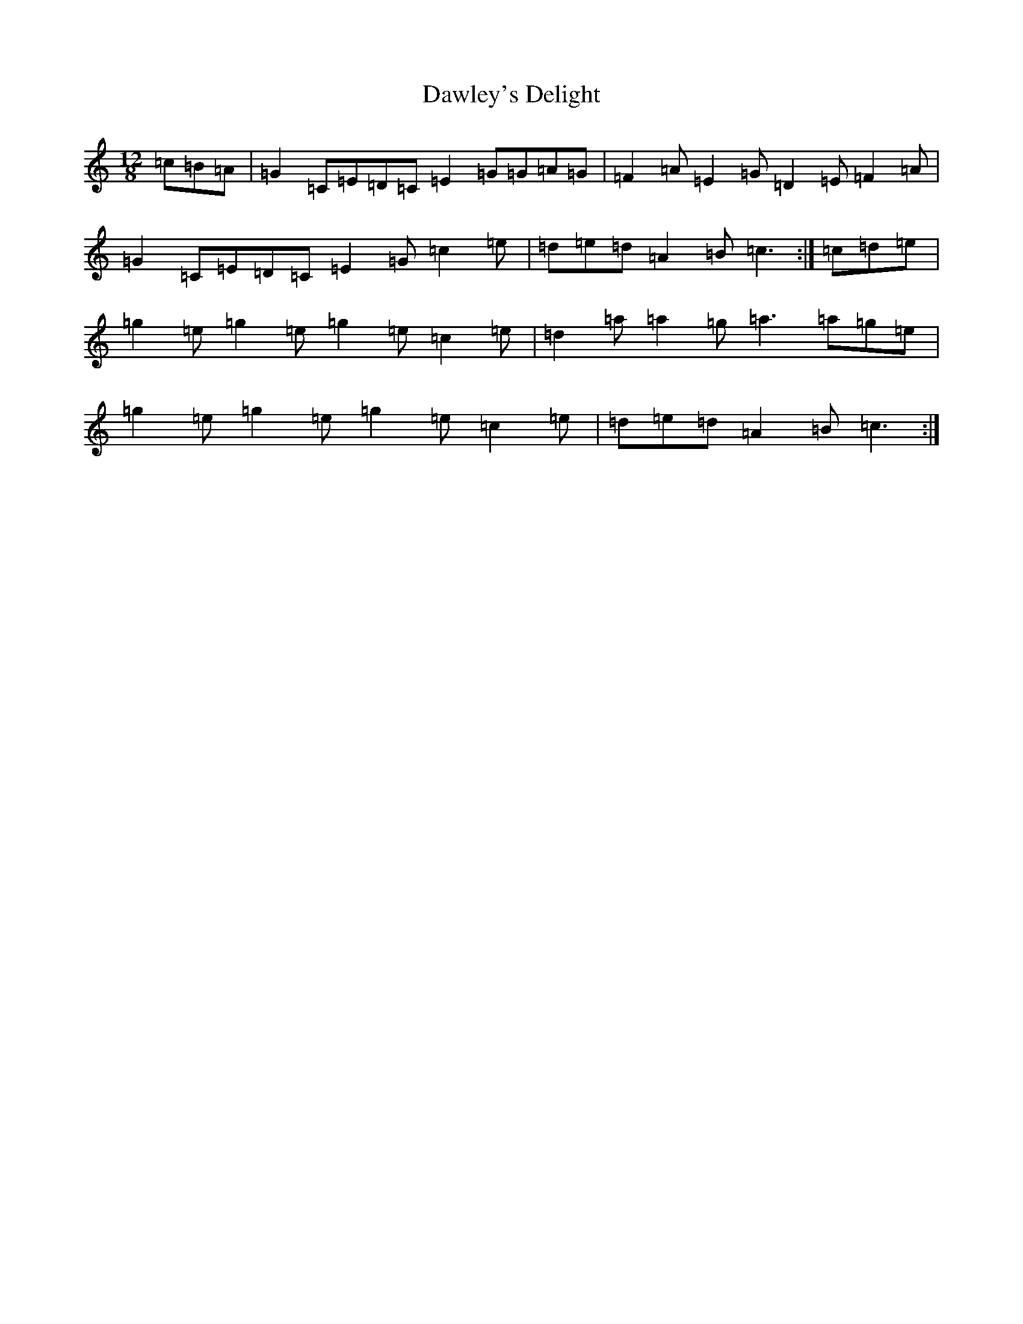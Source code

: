 X: 4964
T: Dawley's Delight
S: https://thesession.org/tunes/4024#setting4024
R: slide
M:12/8
L:1/8
K: C Major
=c=B=A|=G2=C=E=D=C=E2=G=G=A=G|=F2=A=E2=G=D2=E=F2=A|=G2=C=E=D=C=E2=G=c2=e|=d=e=d=A2=B=c3:|=c=d=e|=g2=e=g2=e=g2=e=c2=e|=d2=a=a2=g=a3=a=g=e|=g2=e=g2=e=g2=e=c2=e|=d=e=d=A2=B=c3:|